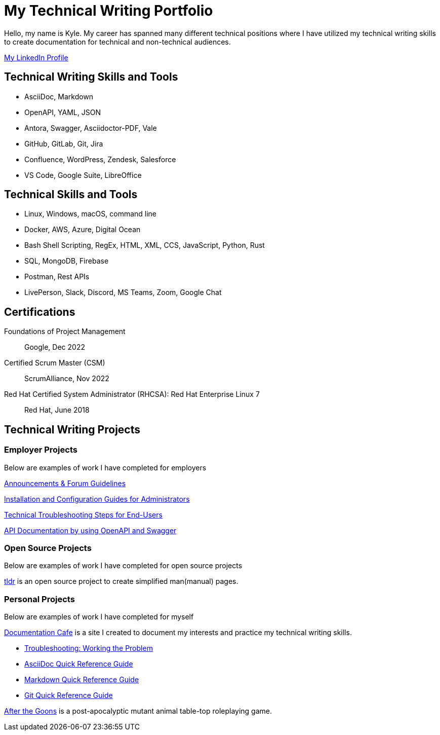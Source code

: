 = My Technical Writing Portfolio

Hello, my name is Kyle. My career has spanned many different technical positions where I have utilized my technical writing skills to create documentation for technical and non-technical audiences.

https://www.linkedin.com/in/kylermonteith/[My LinkedIn Profile, window=blank]

== Technical Writing Skills and Tools
* AsciiDoc, Markdown
* OpenAPI, YAML, JSON
* Antora, Swagger, Asciidoctor-PDF, Vale
* GitHub, GitLab, Git, Jira
* Confluence, WordPress, Zendesk, Salesforce
* VS Code, Google Suite, LibreOffice

== Technical Skills and Tools
* Linux, Windows, macOS, command line
* Docker, AWS, Azure, Digital Ocean
* Bash Shell Scripting, RegEx, HTML, XML, CCS, JavaScript, Python, Rust
* SQL, MongoDB, Firebase
* Postman, Rest APIs
* LivePerson, Slack, Discord, MS Teams, Zoom, Google Chat

== Certifications
Foundations of Project Management:: Google, Dec 2022

Certified Scrum Master (CSM):: ScrumAlliance, Nov 2022

Red Hat Certified System Administrator (RHCSA): Red Hat Enterprise Linux 7:: Red Hat, June 2018

== Technical Writing Projects
=== Employer Projects
Below are examples of work I have completed for employers

xref:portfolio:knowledge.adoc[Announcements & Forum Guidelines]

xref:portfolio:guides.adoc[Installation and Configuration Guides for Administrators]

xref:portfolio:enduserTroubleshooting.adoc[Technical Troubleshooting Steps for End-Users]

xref:portfolio:apidoc.adoc[API Documentation by using OpenAPI and Swagger]

=== Open Source Projects
Below are examples of work I have completed for open source projects

xref:portfolio:tldr.adoc[tldr] is an open source project to create simplified man(manual) pages.

=== Personal Projects
Below are examples of work I have completed for myself

xref:ROOT:index.adoc[Documentation Cafe] is a site I created to document my interests and practice my technical writing skills.

* xref:thoughts:troubleshooting.adoc[Troubleshooting: Working the Problem]

* xref:markup-languages:asciidoc-quick-guide.adoc[AsciiDoc Quick Reference Guide]

* xref:markup-languages:markdown.adoc[Markdown Quick Reference Guide]

* xref:git:git-quick-guide.adoc[Git Quick Reference Guide]

https://krmlab.itch.io/after-the-goons[After the Goons, window=blank] is a post-apocalyptic mutant animal table-top roleplaying game.
